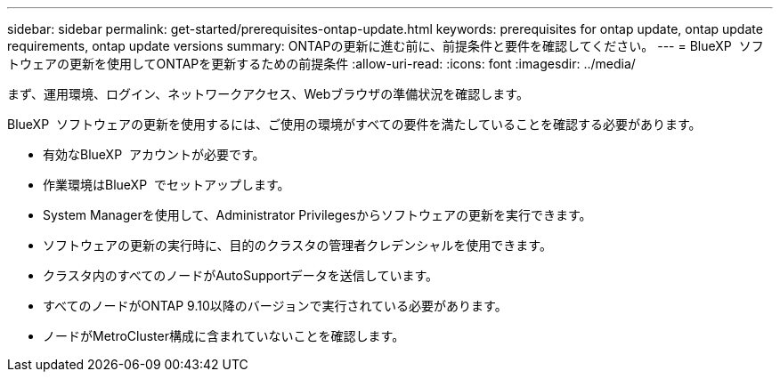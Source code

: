 ---
sidebar: sidebar 
permalink: get-started/prerequisites-ontap-update.html 
keywords: prerequisites for ontap update, ontap update requirements, ontap update versions 
summary: ONTAPの更新に進む前に、前提条件と要件を確認してください。 
---
= BlueXP  ソフトウェアの更新を使用してONTAPを更新するための前提条件
:allow-uri-read: 
:icons: font
:imagesdir: ../media/


[role="lead"]
まず、運用環境、ログイン、ネットワークアクセス、Webブラウザの準備状況を確認します。

BlueXP  ソフトウェアの更新を使用するには、ご使用の環境がすべての要件を満たしていることを確認する必要があります。

* 有効なBlueXP  アカウントが必要です。
* 作業環境はBlueXP  でセットアップします。
* System Managerを使用して、Administrator Privilegesからソフトウェアの更新を実行できます。
* ソフトウェアの更新の実行時に、目的のクラスタの管理者クレデンシャルを使用できます。
* クラスタ内のすべてのノードがAutoSupportデータを送信しています。
* すべてのノードがONTAP 9.10以降のバージョンで実行されている必要があります。
* ノードがMetroCluster構成に含まれていないことを確認します。

